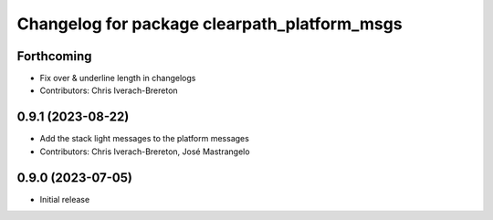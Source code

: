 ^^^^^^^^^^^^^^^^^^^^^^^^^^^^^^^^^^^^^^^^^^^^^
Changelog for package clearpath_platform_msgs
^^^^^^^^^^^^^^^^^^^^^^^^^^^^^^^^^^^^^^^^^^^^^

Forthcoming
-----------
* Fix over & underline length in changelogs
* Contributors: Chris Iverach-Brereton

0.9.1 (2023-08-22)
------------------
* Add the stack light messages to the platform messages
* Contributors: Chris Iverach-Brereton, José Mastrangelo

0.9.0 (2023-07-05)
------------------
* Initial release
